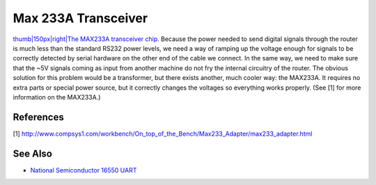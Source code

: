 Max 233A Transceiver
====================

`thumb\|150px\|right\|The MAX233A transceiver chip. <Image:maxim.jpg>`__
Because the power needed to send digital signals through the router is
much less than the standard RS232 power levels, we need a way of ramping
up the voltage enough for signals to be correctly detected by serial
hardware on the other end of the cable we connect. In the same way, we
need to make sure that the ~5V signals coming as input from another
machine do not fry the internal circuitry of the router. The obvious
solution for this problem would be a transformer, but there exists
another, much cooler way: the MAX233A. It requires no extra parts or
special power source, but it correctly changes the voltages so
everything works properly. (See [1] for more information on the
MAX233A.)

References
----------

[1]
http://www.compsys1.com/workbench/On_top_of_the_Bench/Max233_Adapter/max233_adapter.html

See Also
--------

-  `National Semiconductor 16550
   UART <National Semiconductor 16550 UART>`__

